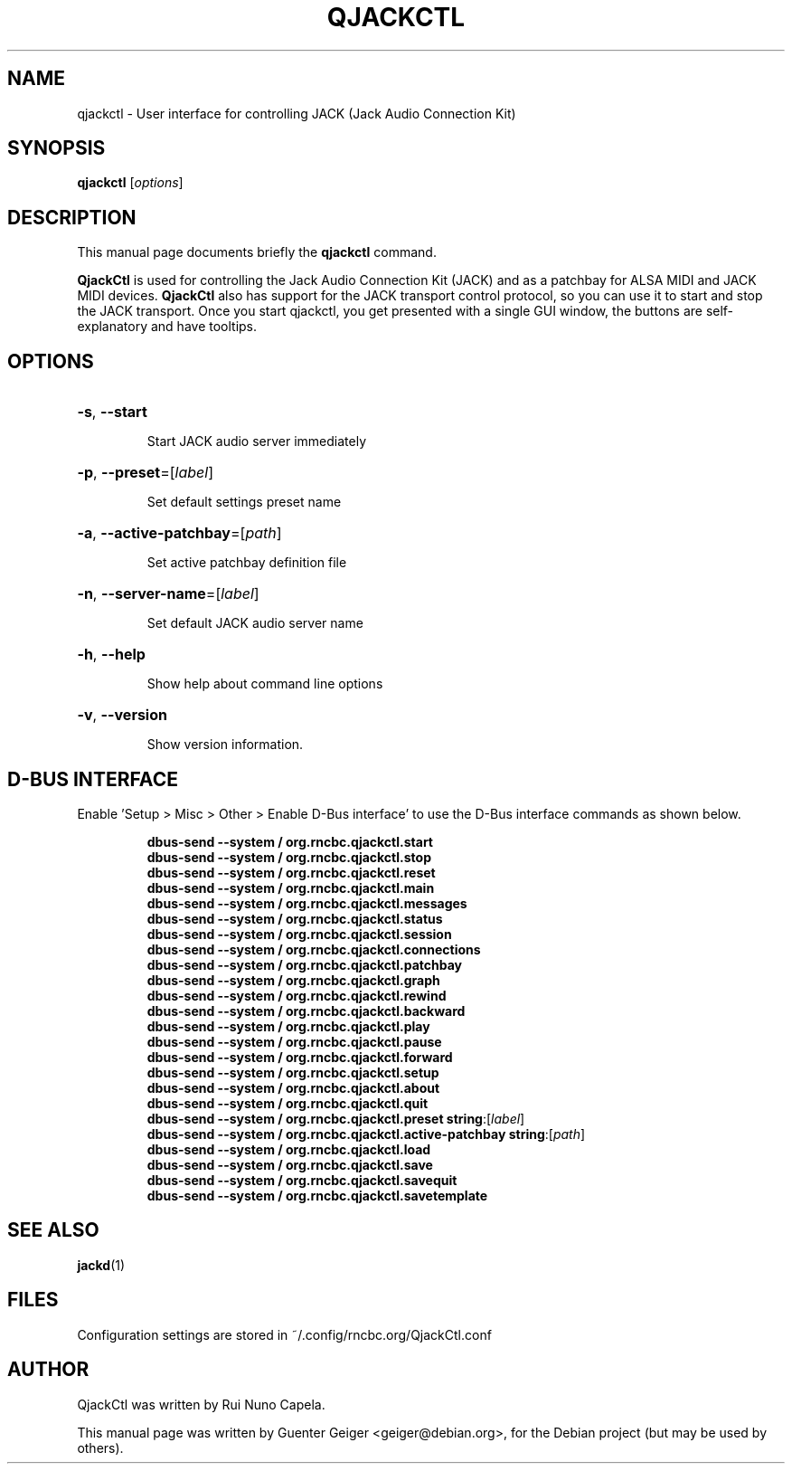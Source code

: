 .TH QJACKCTL 1 "June 17, 2014"
.SH NAME
qjackctl \- User interface for controlling JACK (Jack Audio Connection Kit)
.SH SYNOPSIS
.B qjackctl 
[\fIoptions\fR]
.SH DESCRIPTION
This manual page documents briefly the
.B qjackctl
command.
.PP

.PP
\fBQjackCtl\fP is used for controlling the Jack Audio Connection
Kit (JACK) and as a patchbay for ALSA MIDI and JACK MIDI devices.
\fBQjackCtl\fP also has support for the JACK transport control protocol,
so you can use it to start and stop the JACK transport. Once you
start qjackctl, you get presented with a single GUI window, the
buttons are self-explanatory and have tooltips. 
.SH OPTIONS
.HP
\fB\-s\fR, \fB\-\-start\fR
.IP
Start JACK audio server immediately
.HP
\fB\-p\fR, \fB\-\-preset\fR=[\fIlabel\fR]
.IP
Set default settings preset name
.HP
\fB\-a\fR, \fB\-\-active\-patchbay\fR=[\fIpath\fR]
.IP
Set active patchbay definition file
.HP
\fB\-n\fR, \fB\-\-server\-name\fR=[\fIlabel\fR]
.IP
Set default JACK audio server name
.HP
\fB\-h\fR, \fB\-\-help\fR
.IP
Show help about command line options
.HP
\fB\-v\fR, \fB\-\-version\fR
.IP
Show version information.
.SH D-BUS INTERFACE
Enable 'Setup > Misc > Other > Enable D-Bus interface' to use the D-Bus interface commands as shown below.
.PP
.RE
.RS
\fBdbus\-send \-\-system / org.rncbc.qjackctl.start\fR
.RE
.RS
\fBdbus\-send \-\-system / org.rncbc.qjackctl.stop\fR
.RE
.RS
\fBdbus\-send \-\-system / org.rncbc.qjackctl.reset\fR
.RE
.RS
\fBdbus\-send \-\-system / org.rncbc.qjackctl.main\fR
.RE
.RS
\fBdbus\-send \-\-system / org.rncbc.qjackctl.messages\fR
.RE
.RS
\fBdbus\-send \-\-system / org.rncbc.qjackctl.status\fR
.RE
.RS
\fBdbus\-send \-\-system / org.rncbc.qjackctl.session\fR
.RE
.RS
\fBdbus\-send \-\-system / org.rncbc.qjackctl.connections\fR
.RE
.RS
\fBdbus\-send \-\-system / org.rncbc.qjackctl.patchbay\fR
.RE
.RS
\fBdbus\-send \-\-system / org.rncbc.qjackctl.graph\fR
.RE
.RS
\fBdbus\-send \-\-system / org.rncbc.qjackctl.rewind\fR
.RE
.RS
\fBdbus\-send \-\-system / org.rncbc.qjackctl.backward\fR
.RE
.RS
\fBdbus\-send \-\-system / org.rncbc.qjackctl.play\fR
.RE
.RS
\fBdbus\-send \-\-system / org.rncbc.qjackctl.pause\fR
.RE
.RS
\fBdbus\-send \-\-system / org.rncbc.qjackctl.forward\fR
.RE
.RS
\fBdbus\-send \-\-system / org.rncbc.qjackctl.setup\fR
.RE
.RS
\fBdbus\-send \-\-system / org.rncbc.qjackctl.about\fR
.RE
.RS
\fBdbus\-send \-\-system / org.rncbc.qjackctl.quit\fR
.RE
.RS
\fBdbus\-send \-\-system / org.rncbc.qjackctl.preset string\fR:[\fIlabel\fR]
.RE
.RS
\fBdbus\-send \-\-system / org.rncbc.qjackctl.active-patchbay string\fR:[\fIpath\fR]
.RE
.RS
\fBdbus\-send \-\-system / org.rncbc.qjackctl.load\fR
.RE
.RS
\fBdbus\-send \-\-system / org.rncbc.qjackctl.save\fR
.RE
.RS
\fBdbus\-send \-\-system / org.rncbc.qjackctl.savequit\fR
.RE
.RS
\fBdbus\-send \-\-system / org.rncbc.qjackctl.savetemplate\fR
.PP
.SH SEE ALSO
.BR jackd (1)
.SH FILES
Configuration settings are stored in ~/.config/rncbc.org/QjackCtl.conf
.SH AUTHOR
QjackCtl was written by Rui Nuno Capela.
.PP
This manual page was written by Guenter Geiger <geiger@debian.org>,
for the Debian project (but may be used by others).
